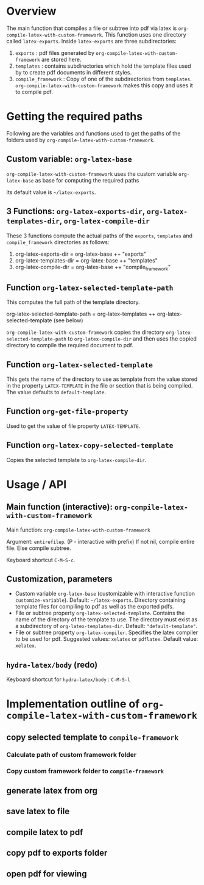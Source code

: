# 24 Mar 2021 10:21
* Overview
  :PROPERTIES:
  :DATE:     <2021-05-09 Sun 06:37>
  :END:

The main function that compiles a file or subtree into pdf via latex is =org-compile-latex-with-custom-framework=.  This function uses one directory called =latex-exports=.  Inside =latex-exports= are three subdirectories:

1. =exports= : pdf files generated by =org-compile-latex-with-custom-framework= are stored here.
2. =templates= : contains subdirectories which hold the template files used by to create pdf documents in different styles.
3. =compile_framework= : Copy of one of the subdirectories from =templates=.  =org-compile-latex-with-custom-framework= makes this copy and uses it to compile pdf.

* Getting the required paths

Following are the variables and functions used to get the paths of the folders used by =org-compile-latex-with-custom-framework=.

**  Custom variable:  =org-latex-base=

=org-compile-latex-with-custom-framework= uses the custom variable =org-latex-base= as base for computing the required paths

Its default value is =~/latex-exports=.

** 3 Functions: =org-latex-exports-dir=, =org-latex-templates-dir=, =org-latex-compile-dir=

These 3 functions compute the actual paths of the =exports=, =templates= and =compile_framework= directories as follows: 

1. org-latex-exports-dir = org-latex-base ++ "exports"
2. org-latex-templates-dir = org-latex-base ++ "templates"
3. org-latex-compile-dir = org-latex-base ++ "compile_framework"

** Function =org-latex-selected-template-path=

This computes the full path of the template directory. 

org-latex-selected-template-path = org-latex-templates ++ org-latex-selected-template (see below)

=org-compile-latex-with-custom-framework= copies the directory =org-latex-selected-template-path= to =org-latex-compile-dir= and then uses the copied directory to compile the required document to pdf.

** Function =org-latex-selected-template=

This gets the name of the directory to use as template from the value stored in the property =LATEX-TEMPLATE= in the file or section that is being compiled.  The value defaults to =default-template=.

** Function =org-get-file-property=

Used to get the value of file property =LATEX-TEMPLATE=.

** Function =org-latex-copy-selected-template=

Copies the selected template to =org-latex-compile-dir=.

* Usage / API 

** Main function (interactive):  =org-compile-latex-with-custom-framework=
   :PROPERTIES:
   :DATE:     <2021-03-25 Thu 08:19>
   :END:

Main function: =org-compile-latex-with-custom-framework=

Argument: =entirefilep=. (P - interactive with prefix)
If not nil, compile entire file. Else compile subtree.

Keyboard shortcut =C-M-S-c=.

** Customization, parameters
   :PROPERTIES:
   :DATE:     <2021-03-25 Thu 08:19>
   :END:

- Custom variable =org-latex-base= (customizable with interactive function =customize-variable=). Default: =~/latex-exports=. Directory containing template files for compiling to pdf as well as the exported pdfs.
- File or subtree property =org-latex-selected-template=. Contains the name of the directory of the template to use.  The directory must exist as a subdirectory of =org-latex-templates-dir=. Default: ="default-template"=.
- File or subtree property =org-latex-compiler=.  Specifies the latex compiler to be used for pdf.  Suggested values: =xelatex= or =pdflatex=.  Default value: =xelatex=. 

** =hydra-latex/body= (redo)
   :PROPERTIES:
   :DATE:     <2021-03-25 Thu 08:19>
   :END:

Keyboard shortcut for =hydra-latex/body= : =C-M-S-l=

* Implementation outline of =org-compile-latex-with-custom-framework= 

** copy selected template to =compile-framework=

*** Calculate path of custom framework folder

*** Copy custom framework folder to =compile-framework=

** generate latex from org

** save latex to file

** compile latex to pdf

** copy pdf to exports folder

** open pdf for viewing
